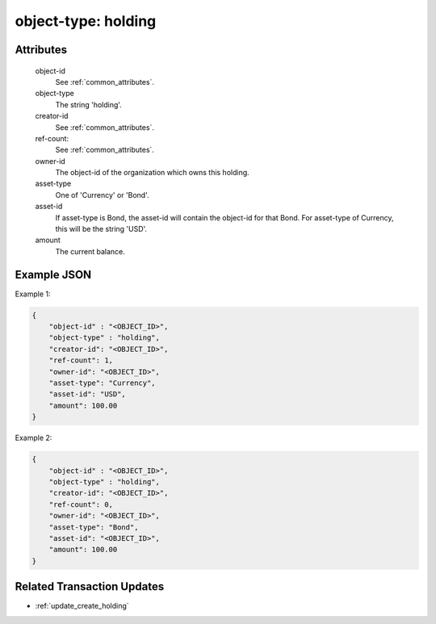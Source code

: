 ..
   Copyright 2017 Intel Corporation

   Licensed under the Apache License, Version 2.0 (the "License");
   you may not use this file except in compliance with the License.
   You may obtain a copy of the License at

       http://www.apache.org/licenses/LICENSE-2.0

   Unless required by applicable law or agreed to in writing, software
   distributed under the License is distributed on an "AS IS" BASIS,
   WITHOUT WARRANTIES OR CONDITIONS OF ANY KIND, either express or implied.
   See the License for the specific language governing permissions and
   limitations under the License.

.. _object_type_holding:

object-type: holding
====================

Attributes
----------

  object-id
    See :ref:`common_attributes`.

  object-type
    The string 'holding'.

  creator-id
    See :ref:`common_attributes`.

  ref-count:
    See :ref:`common_attributes`.

  owner-id
    The object-id of the organization which owns this holding.

  asset-type
    One of 'Currency' or 'Bond'.

  asset-id
    If asset-type is Bond, the asset-id will contain the object-id for
    that Bond.  For asset-type of Currency, this will be the string 'USD'.

  amount
    The current balance.

Example JSON
------------

Example 1:

.. code-block:: json

   {
       "object-id" : "<OBJECT_ID>",
       "object-type" : "holding",
       "creator-id": "<OBJECT_ID>",
       "ref-count": 1,
       "owner-id": "<OBJECT_ID>",
       "asset-type": "Currency",
       "asset-id": "USD",
       "amount": 100.00
   }

Example 2:

.. code-block:: json

   {
       "object-id" : "<OBJECT_ID>",
       "object-type" : "holding",
       "creator-id": "<OBJECT_ID>",
       "ref-count": 0,
       "owner-id": "<OBJECT_ID>",
       "asset-type": "Bond",
       "asset-id": "<OBJECT_ID>",
       "amount": 100.00
   }

Related Transaction Updates
---------------------------

- :ref:`update_create_holding`
